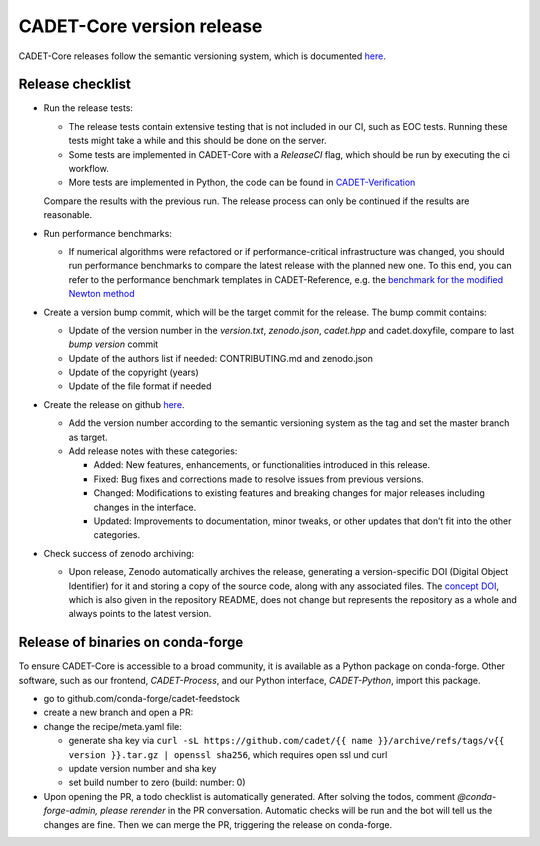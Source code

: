 .. _release_new_version:

CADET-Core version release
==========================

CADET-Core releases follow the semantic versioning system, which is documented `here <https://semver.org/>`_.

Release checklist
-----------------

- Run the release tests:

  - The release tests contain extensive testing that is not included in our CI, such as EOC tests.
    Running these tests might take a while and this should be done on the server.
  - Some tests are implemented in CADET-Core with a `ReleaseCI` flag, which should be run by executing the ci workflow.
  - More tests are implemented in Python, the code can be found in `CADET-Verification <https://github.com/cadet/CADET-Verification>`_
  Compare the results with the previous run.
  The release process can only be continued if the results are reasonable.

- Run performance benchmarks:

  - If numerical algorithms were refactored or if performance-critical infrastructure was changed, you should run performance benchmarks to compare the latest release with the planned new one.
    To this end, you can refer to the performance benchmark templates in CADET-Reference, e.g. the `benchmark for the modified Newton method <https://jugit.fz-juelich.de/IBG-1/ModSim/cadet/cadet-reference/-/tree/benchmark_modified_newton?ref_type=heads>`_

- Create a version bump commit, which will be the target commit for the release.
  The bump commit contains:
  
  - Update of the version number in the `version.txt`, `zenodo.json`, `cadet.hpp` and cadet.doxyfile, compare to last `bump version` commit
  - Update of the authors list if needed: CONTRIBUTING.md and zenodo.json
  - Update of the copyright (years)
  - Update of the file format if needed

- Create the release on github `here <https://github.com/cadet/CADET-Core/releases/new>`_.

  - Add the version number according to the semantic versioning system as the tag and set the master branch as target.
  - Add release notes with these categories:

    - Added: New features, enhancements, or functionalities introduced in this release.
    - Fixed: Bug fixes and corrections made to resolve issues from previous versions.
    - Changed: Modifications to existing features and breaking changes for major releases including changes in the interface.
    - Updated: Improvements to documentation, minor tweaks, or other updates that don’t fit into the other categories.

- Check success of zenodo archiving:

  - Upon release, Zenodo automatically archives the release, generating a version-specific DOI (Digital Object Identifier) for it and storing a copy of the source code, along with any associated files.
    The `concept DOI <https://doi.org/10.5281/zenodo.8179015>`_, which is also given in the repository README, does not change but represents the repository as a whole and always points to the latest version.

Release of binaries on conda-forge
----------------------------------

To ensure CADET-Core is accessible to a broad community, it is available as a Python package on conda-forge.
Other software, such as our frontend, `CADET-Process`, and our Python interface, `CADET-Python`, import this package.

- go to github.com/conda-forge/cadet-feedstock
- create a new branch and open a PR:
- change the recipe/meta.yaml file:

  - generate sha key via ``curl -sL https://github.com/cadet/{{ name }}/archive/refs/tags/v{{ version }}.tar.gz | openssl sha256``, which requires open ssl und curl
  - update version number and sha key
  - set build number to zero (build: number: 0)

- Upon opening the PR, a todo checklist is automatically generated. After solving the todos, comment `@conda-forge-admin, please rerender` in the PR conversation. Automatic checks will be run and the bot will tell us the changes are fine. Then we can merge the PR, triggering the release on conda-forge.










